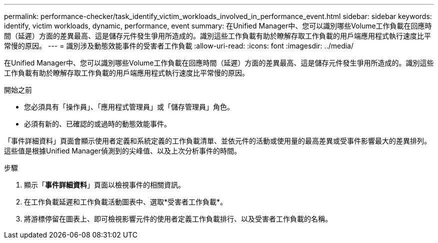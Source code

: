 ---
permalink: performance-checker/task_identify_victim_workloads_involved_in_performance_event.html 
sidebar: sidebar 
keywords: identify, victim workloads, dynamic, performance, event 
summary: 在Unified Manager中、您可以識別哪些Volume工作負載在回應時間（延遲）方面的差異最高、這是儲存元件發生爭用所造成的。識別這些工作負載有助於瞭解存取工作負載的用戶端應用程式執行速度比平常慢的原因。 
---
= 識別涉及動態效能事件的受害者工作負載
:allow-uri-read: 
:icons: font
:imagesdir: ../media/


[role="lead"]
在Unified Manager中、您可以識別哪些Volume工作負載在回應時間（延遲）方面的差異最高、這是儲存元件發生爭用所造成的。識別這些工作負載有助於瞭解存取工作負載的用戶端應用程式執行速度比平常慢的原因。

.開始之前
* 您必須具有「操作員」、「應用程式管理員」或「儲存管理員」角色。
* 必須有新的、已確認的或過時的動態效能事件。


「事件詳細資料」頁面會顯示使用者定義和系統定義的工作負載清單、並依元件的活動或使用量的最高差異或受事件影響最大的差異排列。這些值是根據Unified Manager偵測到的尖峰值、以及上次分析事件的時間。

.步驟
. 顯示「*事件詳細資料*」頁面以檢視事件的相關資訊。
. 在工作負載延遲和工作負載活動圖表中、選取*受害者工作負載*。
. 將游標停留在圖表上、即可檢視影響元件的使用者定義工作負載排行、以及受害者工作負載的名稱。

